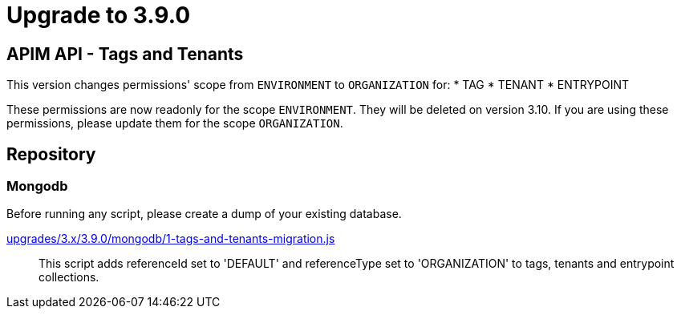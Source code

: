 = Upgrade to 3.9.0

== APIM API - Tags and Tenants

This version changes permissions' scope from `ENVIRONMENT` to `ORGANIZATION` for:
    * TAG
    * TENANT
    * ENTRYPOINT

These permissions are now readonly for the scope `ENVIRONMENT`. They will be deleted on version 3.10.
If you are using these permissions, please update them for the scope `ORGANIZATION`.

== Repository

=== Mongodb

Before running any script, please create a dump of your existing database.

https://raw.githubusercontent.com/gravitee-io/release/master/upgrades/3.x/3.9.0/mongodb/1-tags-and-tenants-migration.js[upgrades/3.x/3.9.0/mongodb/1-tags-and-tenants-migration.js]::
This script adds referenceId set to 'DEFAULT' and referenceType set to 'ORGANIZATION' to tags, tenants and entrypoint collections.
